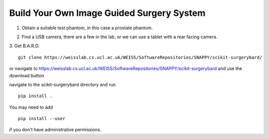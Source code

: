 .. highlight:: shell

.. _Build_Your_Own_System:

===============================================
Build Your Own Image Guided Surgery System
===============================================
1. Obtain a suitable test phantom, in this case a prostate phantom.

.. image:: phantom_01.png
  :height: 400px
  :alt: A prostate phantom, for which we have a CT scan, a reference marker, and a pointer.
  :align: center


2. Find a USB camera, there are a few in the lab, or we can use a tablet with a rear facing camera.

3. Get B.A.R.D. 
::
  git clone https://weisslab.cs.ucl.ac.uk/WEISS/SoftwareRepositories/SNAPPY/scikit-surgerybard/

or navigate to https://weisslab.cs.ucl.ac.uk/WEISS/SoftwareRepositories/SNAPPY/scikit-surgerybard
and use the download button

navigate to the scikit-surgerybard directory and run 
::
  pip install .

You may need to add 
::
  pip install --user

if you don't have administrative permissions.


.. _`Medical Imaging Summer School`: https://medicss.cs.ucl.ac.uk/
.. _`OpenCV` : https://opencv.org/
.. _`VTK` : https://vtk.org/
.. _`SNAPPY`: https://weisslab.cs.ucl.ac.uk/WEISS/PlatformManagement/SNAPPY/wikis/home
.. _`EPSRC`: https://www.epsrc.ac.uk/
.. _`Wellcome EPSRC Centre for Interventional and Surgical Sciences`: http://www.ucl.ac.uk/weiss
